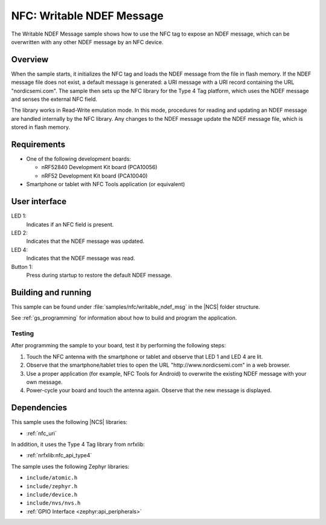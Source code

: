 .. _writable_ndef_msg:

NFC: Writable NDEF Message
##########################

The Writable NDEF Message sample shows how to use the NFC tag to expose an NDEF message, which can be overwritten with any other NDEF message by an NFC device.

Overview
********

When the sample starts, it initializes the NFC tag and loads the NDEF message from the file in flash memory.
If the NDEF message file does not exist, a default message is generated: a URI message with a URI record containing the URL "nordicsemi.com".
The sample then sets up the NFC library for the Type 4 Tag platform, which uses the NDEF message and senses the external NFC field.

The library works in Read-Write emulation mode.
In this mode, procedures for reading and updating an NDEF message are handled internally by the NFC library.
Any changes to the NDEF message update the NDEF message file, which is stored in flash memory.

Requirements
************

* One of the following development boards:

  * nRF52840 Development Kit board (PCA10056)
  * nRF52 Development Kit board (PCA10040)

* Smartphone or tablet with NFC Tools application (or equivalent)

User interface
**************

LED 1:
   Indicates if an NFC field is present.
LED 2:
   Indicates that the NDEF message was updated.
LED 4:
   Indicates that the NDEF message was read.

Button 1:
   Press during startup to restore the default NDEF message.

Building and running
********************

This sample can be found under :file:`samples/nfc/writable_ndef_msg` in the |NCS| folder structure.

See :ref:`gs_programming` for information about how to build and program the application.

Testing
=======

After programming the sample to your board, test it by performing the following steps:

1. Touch the NFC antenna with the smartphone or tablet and observe that LED 1 and LED 4 are lit.
#. Observe that the smartphone/tablet tries to open the URL "http\://www.nordicsemi.com" in a web browser.
#. Use a proper application (for example, NFC Tools for Android) to overwrite the existing NDEF message with your own message.
#. Power-cycle your board and touch the antenna again.
   Observe that the new message is displayed.

Dependencies
************

This sample uses the following |NCS| libraries:

* :ref:`nfc_uri`

In addition, it uses the Type 4 Tag library from nrfxlib:

* :ref:`nrfxlib:nfc_api_type4`

The sample uses the following Zephyr libraries:

* ``include/atomic.h``
* ``include/zephyr.h``
* ``include/device.h``
* ``include/nvs/nvs.h``
* :ref:`GPIO Interface <zephyr:api_peripherals>`
